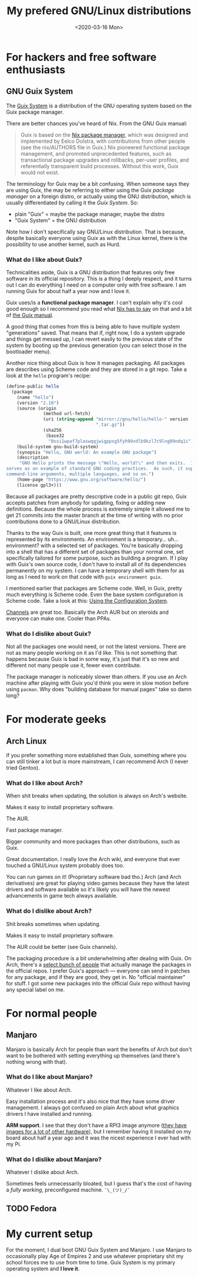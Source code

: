 #+TITLE: My prefered GNU/Linux distributions
#+DATE: <2020-03-16 Mon>

* For hackers and free software enthusiasts
** GNU Guix System
The [[https://guix.gnu.org/][Guix System]] is a distribution of the GNU operating system based on
the Guix package manager.

There are better chances you've heard of Nix. From the GNU Guix manual:

#+BEGIN_QUOTE
Guix is based on the [[https://nixos.org/nix/][Nix package manager]], which was designed and
implemented by Eelco Dolstra, with contributions from other people
(see the nix/AUTHORS file in Guix.) Nix pioneered functional package
management, and promoted unprecedented features, such as transactional
package upgrades and rollbacks, per-user profiles, and referentially
transparent build processes. Without this work, Guix would not exist.
#+END_QUOTE

The terminology for Guix may be a bit confusing. When someone says
they are using Guix, the may be referring to either using the Guix
/package manager/ on a foreign distro, or actually using the GNU
distribution, which is usually differentiated by calling it the /Guix
System/. So:

- plain "Guix" = maybe the package manager, maybe the distro
- "Guix System" = the GNU distribution

Note how I don't specifically say GNU/Linux distribution. That is
because, despite basically everyone using Guix as with the Linux
kernel, there is the possibility to use another kernel, such as Hurd.

*** What do I like about Guix?
Technicalities aside, Guix is a GNU distribution that features only
free software in its official repository. This is a thing I deeply
respect, and it turns out I can do everything I need on a computer
only with free software. I am running Guix for about half a year now
and I love it.

Guix uses/is a *functional package manager*. I can't explain why it's
cool good enough so I recommend you read what [[https://nixos.org/nix/about.html][Nix has to say]] on that
and a bit of [[https://guix.gnu.org/manual/en/html_node/Managing-Software-the-Guix-Way.html#Managing-Software-the-Guix-Way][the Guix manual]].

A good thing that comes from this is being able to have multiple
system "generations" saved. That means that if, right now, I do a
system upgrade and things get messed up, I can revert easily to the
previous state of the system by booting up the previous generation
(you can select those in the bootloader menu).

Another nice thing about Guix is how it manages packaging. All
packages are describes using Scheme code and they are stored in a git
repo. Take a look at the =hello= program's recipe:

#+BEGIN_SRC scheme
(define-public hello
  (package
    (name "hello")
    (version "2.10")
    (source (origin
              (method url-fetch)
              (uri (string-append "mirror://gnu/hello/hello-" version
                                  ".tar.gz"))
              (sha256
               (base32
                "0ssi1wpaf7plaswqqjwigppsg5fyh99vdlb9kzl7c9lng89ndq1i"))))
    (build-system gnu-build-system)
    (synopsis "Hello, GNU world: An example GNU package")
    (description
     "GNU Hello prints the message \"Hello, world!\" and then exits.  It
serves as an example of standard GNU coding practices.  As such, it supports
command-line arguments, multiple languages, and so on.")
    (home-page "https://www.gnu.org/software/hello/")
    (license gpl3+)))
#+END_SRC

Because all packages are pretty descriptive code in a public git repo,
Guix accepts patches from anybody for updating, fixing or adding new
definitions. Because the whole process is extremely simple it allowed
me to get 21 commits into the master branch at the time of writing
with no prior contributions done to a GNU/Linux distribution.

Thanks to the way Guix is built, one more great thing that it features
is represented by its environments. An environment is a
temporary... uh... environment? with a selected set of
packages. You're basically dropping into a shell that has a different
set of packages than your normal one, set specifically tailored for
some purpose, such as building a program. If I play with Guix's own
source code, I don't have to install all of its dependencies
permanently on my system. I can have a temporary shell with them for
as long as I need to work on that code with ~guix environment guix~.

I mentioned earlier that packages are Scheme code. Well, in Guix,
pretty much everything is Scheme code. Even the base system
configuration is Scheme code. Take a look at this: [[https://guix.gnu.org/manual/en/html_node/Using-the-Configuration-System.html#Using-the-Configuration-System][Using the
Configuration System]].

[[https://guix.gnu.org/manual/en/html_node/Channels.html][Channels]] are great too. Basically the Arch AUR but on steroids and
everyone can make one. Cooler than PPAs.

*** What do I dislike about Guix?
Not all the packages one would need, or not the latest versions. There
are not as many people working on it as I'd like. This is not
something that happens because Guix is bad in some way, it's just that
it's so new and different not many people use it, fewer even
contribute.

The package manager is noticeably slower than others. If you use an
Arch machine after playing with Guix you'd think you were in slow
motion before using =pacman=. Why does "building database for manual
pages" take so damn long?

* For moderate geeks
** Arch Linux
If you prefer something more established than Guix, something where
you can still tinker a lot but is more mainstream, I can recommend
Arch (I never tried Gentoo).

*** What do I like about Arch?
When shit breaks when updating, the solution is always on Arch's
website.

Makes it easy to install proprietary software.

The AUR.

Fast package manager.

Bigger community and more packages than other distributions, such as
Guix.

Great documentation. I really love the Arch wiki, and everyone that
ever touched a GNU/Linux system probably does too.

You can run games on it! (Proprietary software bad tho.) Arch (and Arch
derivatives) are great for playing video games because they have the
latest drivers and software available so it's likely you will have the
newest advancements in game tech always available.

*** What do I dislike about Arch?
Shit breaks sometimes when updating.

Makes it easy to install proprietary software.

The AUR could be better (see Guix channels).

The packaging procedure is a bit underwhelming after dealing with
Guix. On Arch, there's a [[https://wiki.archlinux.org/index.php/Trusted_Users][select bunch of people]] that actually manage
the packages in the official repos. I prefer Guix's approach ---
everyone can send in patches for any package, and if they are good,
they get in. No "official maintainer" for stuff. I got some new
packages into the official Guix repo without having any special label
on me.

* For normal people
** Manjaro
Manjaro is basically Arch for people than want the benefits of Arch
but don't want to be bothered with setting everything up themselves
(and there's nothing wrong with that).

*** What do I like about Manjaro?
Whatever I like about Arch.

Easy installation process and it's also nice that they have some
driver management. I always got confused on plain Arch about what
graphics drivers I have installed and running.

*ARM support*. I see that they don't have a RPI3 image anymore ([[https://manjaro.org/download/#ARM][they
have images for a lot of other hardware]]), but I remember having it
installed on my board about half a year ago and it was the nicest
experience I ever had with my Pi.

*** What do I dislike about Manjaro?
Whatever I dislike about Arch.

Sometimes feels unnecessarily bloated, but I guess that's the cost of
having a /fully working/, preconfigured machine. =¯\_(ツ)_/¯=

** TODO Fedora
* My current setup
For the moment, I dual boot GNU Guix System and Manjaro. I use Manjaro
to occasionally play Age of Empires 2 and use whatever proprietary
shit my school forces me to use from time to time. Guix System is my
primary operating system and *I love it*.
